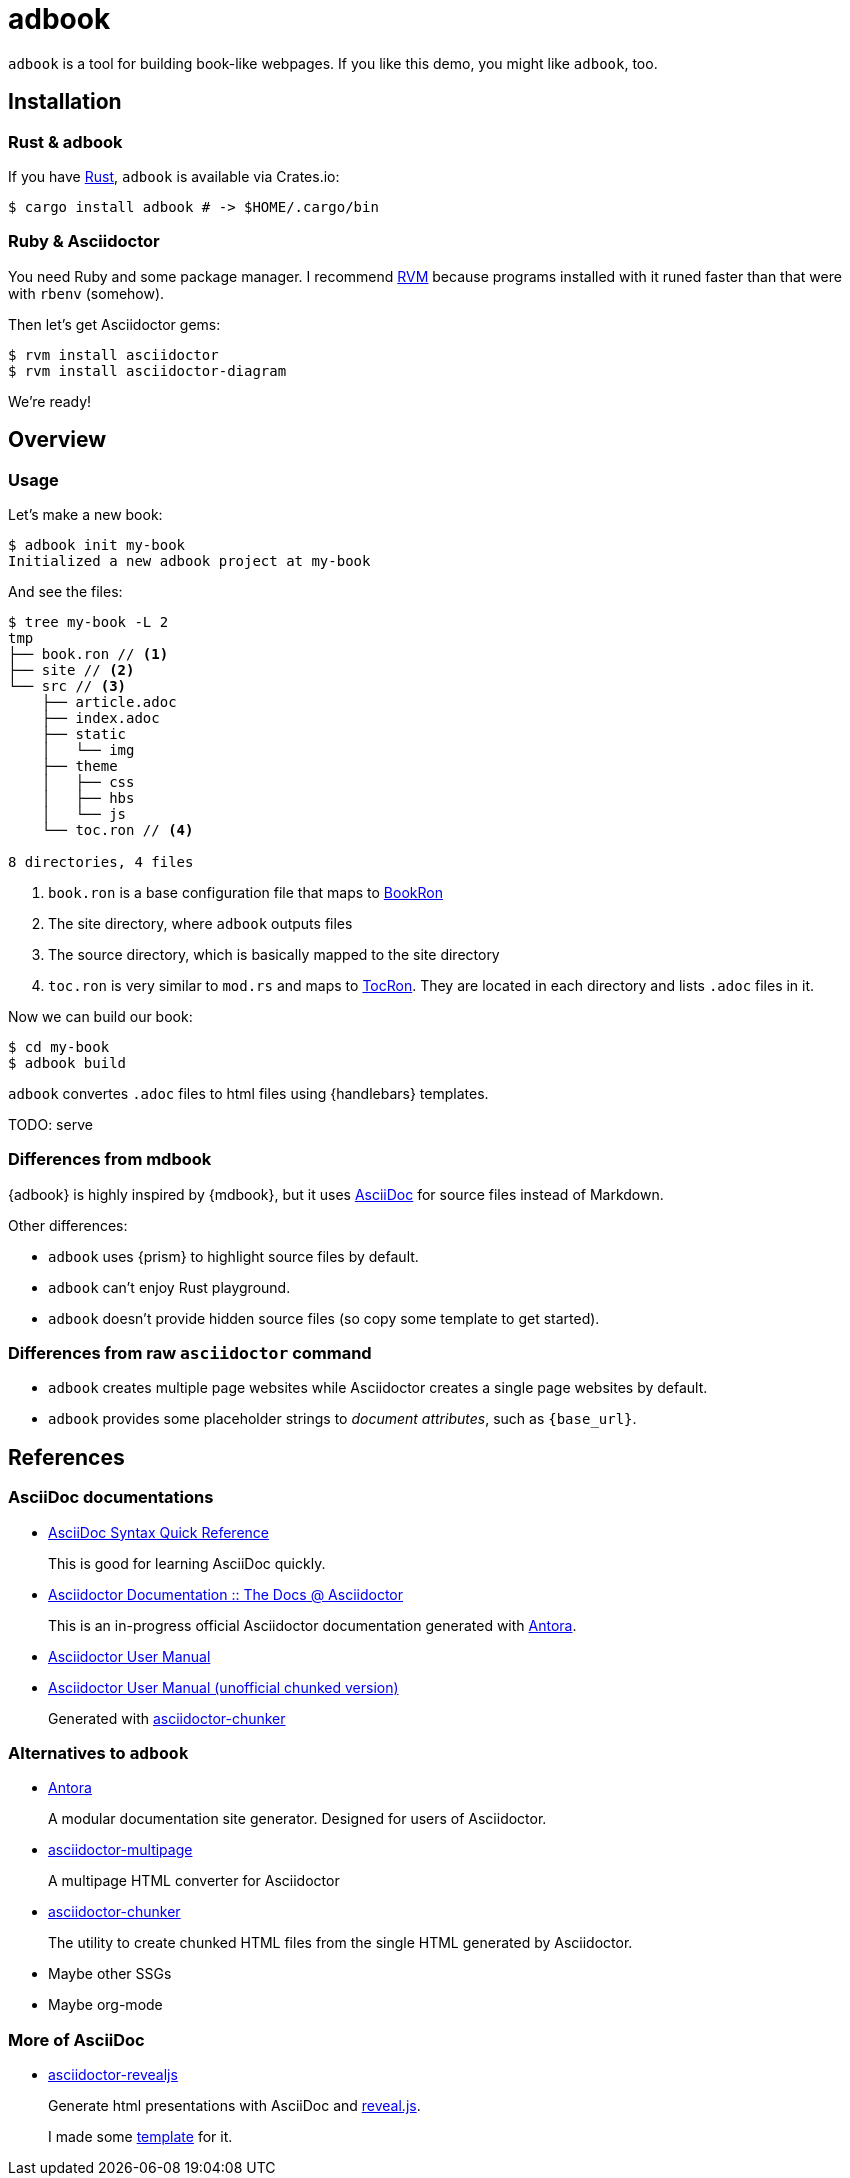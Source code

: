 = adbook

`adbook` is a tool for building book-like webpages. If you like this demo, you might like `adbook`, too.

== Installation

=== Rust & adbook

If you have https://play.rust-lang.org/[Rust], `adbook` is available via Crates.io:

[source,bash]
----
$ cargo install adbook # -> $HOME/.cargo/bin
----

=== Ruby & Asciidoctor

You need Ruby and some package manager. I recommend https://rvm.io/[RVM] because programs installed with it runed faster than that were with `rbenv` (somehow).

Then let's get Asciidoctor gems:

[source,bash]
----
$ rvm install asciidoctor
$ rvm install asciidoctor-diagram
----

We're ready!

== Overview

=== Usage

Let's make a new book:

[source,bash]
----
$ adbook init my-book
Initialized a new adbook project at my-book
----

And see the files:

[source,bash]
----
$ tree my-book -L 2
tmp
├── book.ron // <1>
├── site // <2>
└── src // <3>
    ├── article.adoc
    ├── index.adoc
    ├── static
    │   └── img
    ├── theme
    │   ├── css
    │   ├── hbs
    │   └── js
    └── toc.ron // <4>

8 directories, 4 files
----
<1> `book.ron` is a base configuration file that maps to https://docs.rs/adbook/latest/adbook/book/config/struct.BookRon.html[BookRon]
<2> The site directory, where `adbook` outputs files
<3> The source directory, which is basically mapped to the site directory
<4> `toc.ron` is very similar to `mod.rs` and maps to https://docs.rs/adbook/latest/adbook/book/config/struct.TocRon.html[TocRon]. They are located in each directory and lists `.adoc` files in it.

Now we can build our book:

[source,sh]
----
$ cd my-book
$ adbook build
----

`adbook` convertes `.adoc` files to html files using {handlebars} templates.

TODO: serve

=== Differences from mdbook

{adbook} is highly inspired by {mdbook}, but it uses https://asciidoctor.org/docs/what-is-asciidoc/[AsciiDoc] for source files instead of Markdown.

Other differences:

* `adbook` uses {prism} to highlight source files by default.
* `adbook` can't enjoy Rust playground.
* `adbook` doesn't provide hidden source files (so copy some template to get started).

=== Differences from raw `asciidoctor` command

* `adbook` creates multiple page websites while Asciidoctor creates a single page websites by default.
* `adbook` provides some placeholder strings to _document attributes_, such as `{base_url}`.

== References

=== AsciiDoc documentations

* https://asciidoctor.org/docs/asciidoc-syntax-quick-reference/[AsciiDoc Syntax Quick Reference]
+
This is good for learning AsciiDoc quickly.

* https://asciidoctor-docs.netlify.app[Asciidoctor Documentation :: The Docs @ Asciidoctor]
+
This is an in-progress official Asciidoctor documentation generated with https://antora.org/[Antora].

* https://asciidoctor.org/docs/user-manual/[Asciidoctor User Manual]
* http://www.seinan-gu.ac.jp/~shito/asciidoctor/html_chunk/[Asciidoctor User Manual (unofficial chunked version)]
+
Generated with https://github.com/wshito/asciidoctor-chunker[asciidoctor-chunker]

=== Alternatives to `adbook`

* https://antora.org/[Antora]
+
A modular documentation site generator. Designed for users of Asciidoctor.

* https://github.com/owenh000/asciidoctor-multipage[asciidoctor-multipage]
+
A multipage HTML converter for Asciidoctor

* https://github.com/wshito/asciidoctor-chunker[asciidoctor-chunker]
+
The utility to create chunked HTML files from the single HTML generated by Asciidoctor.

* Maybe other SSGs
* Maybe org-mode

=== More of AsciiDoc

* https://asciidoctor.org/docs/asciidoctor-revealjs/[asciidoctor-revealjs]
+
Generate html presentations with AsciiDoc and https://revealjs.com/[reveal.js].
+
I made some https://github.com/toyboot4e/presentation_template[template] for it.

